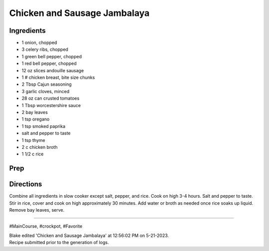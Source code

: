 Chicken and Sausage Jambalaya
###########################################################
 
Ingredients
=========================================================
 
- 1 onion, chopped
- 3 celery ribs, chopped
- 1 green bell pepper, chopped
- 1 red bell pepper, chopped
- 12 oz slices andouille sausage
- 1 # chicken breast, bite size chunks
- 2 Tbsp Cajun seasoning
- 3 garlic cloves, minced
- 28 oz can crusted tomatoes
- 1 Tbsp worcestershire sauce
- 2 bay leaves
- 1 tsp oregano
- 1 tsp smoked paprika
- salt and pepper to taste
- 1 tsp thyme
- 2 c chicken broth
- 1 1/2 c rice
 
Prep
=========================================================
 

 
Directions
=========================================================
 
Combine all ingredients in slow cooker except salt, pepper, and rice. Cook on high 3-4 hours. Salt and pepper to taste. Stir in rice, cover and cook on high approximately 30 minutes. Add water or broth as needed once rice soaks up liquid. Remove bay leaves, serve.
 
------
 
#MainCourse, #crockpot, #Favorite
 
| Blake edited 'Chicken and Sausage Jambalaya' at 12:56:02 PM on 5-21-2023.
| Recipe submitted prior to the generation of logs.